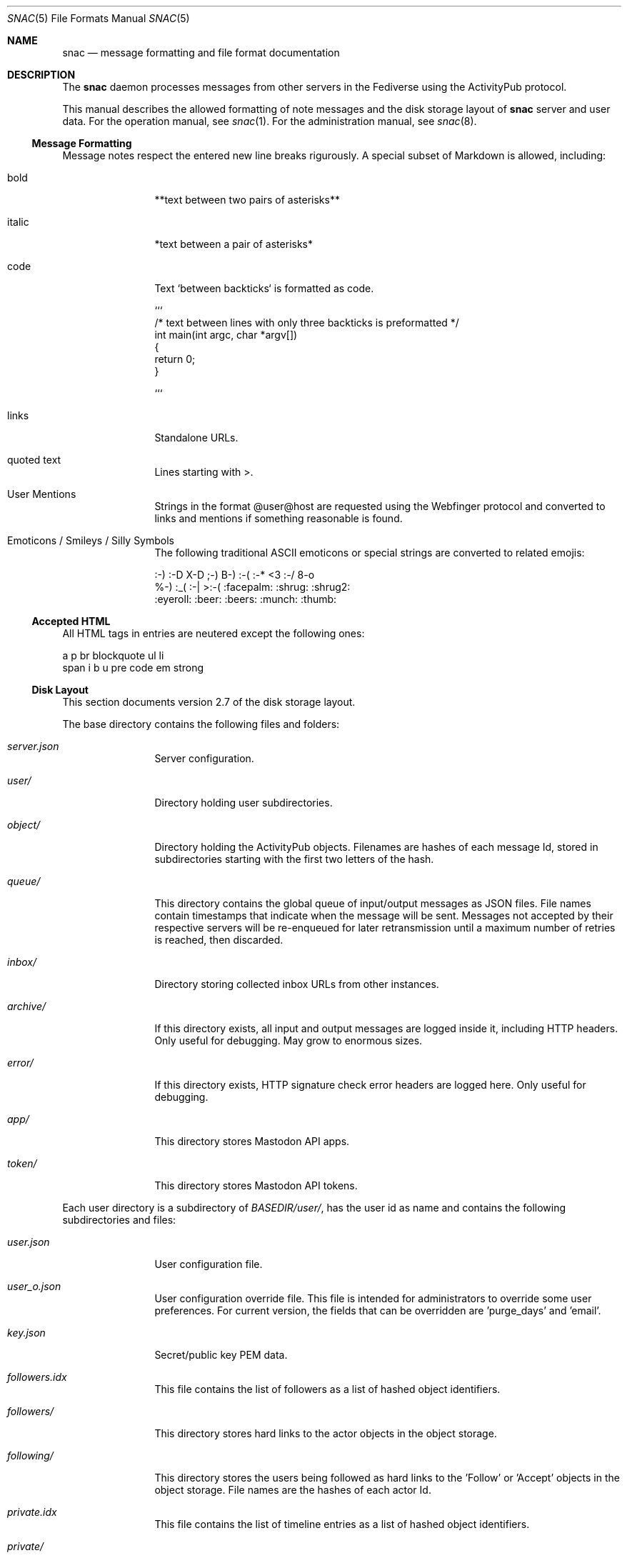 .Dd $Mdocdate$
.Dt SNAC 5
.Os
.Sh NAME
.Nm snac
.Nd message formatting and file format documentation
.Sh DESCRIPTION
The
.Nm
daemon processes messages from other servers in the Fediverse
using the ActivityPub protocol.
.Pp
This manual describes the allowed formatting of note messages
and the disk storage layout of
.Nm
server and user data. For the operation manual, see
.Xr snac 1 .
For the administration manual, see
.Xr snac 8 .
.Ss Message Formatting
Message notes respect the entered new line breaks rigurously.
A special subset of Markdown is allowed, including:
.Bl -tag -width tenletters
.It bold
**text between two pairs of asterisks**
.It italic
*text between a pair of asterisks*
.It code
Text `between backticks` is formatted as code.
.Bd -literal
```
/* text between lines with only three backticks is preformatted */
int main(int argc, char *argv[])
{
    return 0;
}

```
.Ed
.It links
Standalone URLs.
.It quoted text
Lines starting with >.
.It User Mentions
Strings in the format @user@host are requested using the Webfinger
protocol and converted to links and mentions if something reasonable
is found.
.It Emoticons / Smileys / Silly Symbols
The following traditional ASCII emoticons or special strings are
converted to related emojis:
.Bd -literal
:-) :-D X-D ;-) B-) :-( :-* <3 :-/ 8-o
%-) :_( :-| >:-( :facepalm: :shrug: :shrug2:
:eyeroll: :beer: :beers: :munch: :thumb:
.Ed
.El
.Pp
.Ss Accepted HTML
All HTML tags in entries are neutered except the following ones:
.Bd -literal
a p br blockquote ul li
span i b u pre code em strong
.Ed
.Pp
.Ss Disk Layout
This section documents version 2.7 of the disk storage layout.
.Pp
The base directory contains the following files and folders:
.Bl -tag -width tenletters
.It Pa server.json
Server configuration.
.It Pa user/
Directory holding user subdirectories.
.It Pa object/
Directory holding the ActivityPub objects. Filenames are hashes of each
message Id, stored in subdirectories starting with the first two letters
of the hash.
.It Pa queue/
This directory contains the global queue of input/output messages as JSON files.
File names contain timestamps that indicate when the message will
be sent. Messages not accepted by their respective servers will be re-enqueued
for later retransmission until a maximum number of retries is reached,
then discarded.
.It Pa inbox/
Directory storing collected inbox URLs from other instances.
.It Pa archive/
If this directory exists, all input and output messages are logged inside it,
including HTTP headers. Only useful for debugging. May grow to enormous sizes.
.It Pa error/
If this directory exists, HTTP signature check error headers are logged here.
Only useful for debugging.
.It Pa app/
This directory stores Mastodon API apps.
.It Pa token/
This directory stores Mastodon API tokens.
.El
.Pp
Each user directory is a subdirectory of 
.Pa BASEDIR/user/ ,
has the user id as name and contains the following subdirectories and files:
.Bl -tag -width tenletters
.It Pa user.json
User configuration file.
.It Pa user_o.json
User configuration override file. This file is intended for administrators to
override some user preferences. For current version, the fields that can be
overridden are 'purge_days' and 'email'.
.It Pa key.json
Secret/public key PEM data.
.It Pa followers.idx
This file contains the list of followers as a list of hashed object identifiers.
.It Pa followers/
This directory stores hard links to the actor objects in the object storage.
.It Pa following/
This directory stores the users being followed as hard links to the 'Follow'
or 'Accept' objects in the object storage. File names are the hashes of each
actor Id.
.It Pa private.idx
This file contains the list of timeline entries as a list of hashed
object identifiers.
.It Pa private/
This directory stores hard links to the timeline entries in the object storage.
.It Pa public.idx
This file contains the list of public timeline entries as a list of hashed
object identifiers.
.It Pa public/
This directory stores hard links to the public timeline entries in the object
storage.
.It Pa muted/
This directory contains files which names are hashes of muted actors. The
content is a line containing the actor URL.
Messages from these actors will be ignored on input and not shown in any timeline.
.It Pa hidden/
This directory contains references to the hidden timeline entries.
.It Pa queue/
This directory contains the output queue of messages generated by the user as
JSON files. File names contain timestamps that indicate when the message will
be sent. Messages not accepted by their respective servers will be re-enqueued
for later retransmission until a maximum number of retries is reached,
then discarded.
.It Pa static/
Files in this directory are served as-is when requested from the
.Pa https://HOST/USER/s/...
URL path. A special file named
.Pa style.css
can contain user-specific CSS code to be inserted into the HTML of the
web interface.
.It Pa history/
This directory contains generated HTML files. They may be snapshots of the
local timeline in previous months or other cached data.
.El
.Sh SEE ALSO
.Xr snac 1 ,
.Xr snac 8
.Sh AUTHORS
.An grunfink @grunfink@comam.es
.Sh LICENSE
See the LICENSE file for details.
